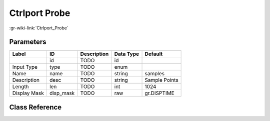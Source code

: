 --------------
Ctrlport Probe
--------------

:gr-wiki-link:`Ctrlport_Probe`

Parameters
**********

+-------------------------+-------------------------+-------------------------+-------------------------+-------------------------+
|Label                    |ID                       |Description              |Data Type                |Default                  |
+=========================+=========================+=========================+=========================+=========================+
|                         |id                       |TODO                     |id                       |                         |
+-------------------------+-------------------------+-------------------------+-------------------------+-------------------------+
|Input Type               |type                     |TODO                     |enum                     |                         |
+-------------------------+-------------------------+-------------------------+-------------------------+-------------------------+
|Name                     |name                     |TODO                     |string                   |samples                  |
+-------------------------+-------------------------+-------------------------+-------------------------+-------------------------+
|Description              |desc                     |TODO                     |string                   |Sample Points            |
+-------------------------+-------------------------+-------------------------+-------------------------+-------------------------+
|Length                   |len                      |TODO                     |int                      |1024                     |
+-------------------------+-------------------------+-------------------------+-------------------------+-------------------------+
|Display Mask             |disp_mask                |TODO                     |raw                      |gr.DISPTIME              |
+-------------------------+-------------------------+-------------------------+-------------------------+-------------------------+

Class Reference
*******************

.. tabs::

   .. group-tab:: Python
      TODO

   .. group-tab:: C++

      .. doxygengroup:: block_blocks_ctrlport_probe2
         :content-only:
         :undoc-members:
         :private-members:
         :members:

